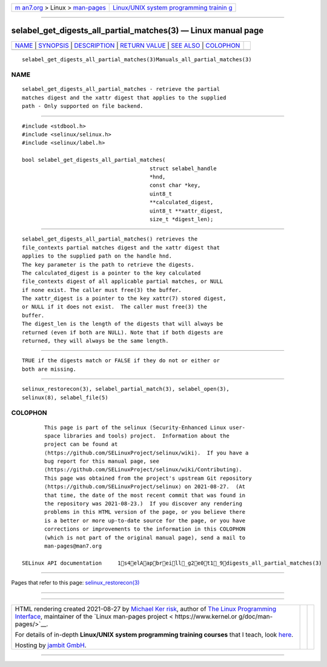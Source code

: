 .. container:: page-top

.. container:: nav-bar

   +----------------------------------+----------------------------------+
   | `m                               | `Linux/UNIX system programming   |
   | an7.org <../../../index.html>`__ | trainin                          |
   | > Linux >                        | g <http://man7.org/training/>`__ |
   | `man-pages <../index.html>`__    |                                  |
   +----------------------------------+----------------------------------+

--------------

selabel_get_digests_all_partial_matches(3) — Linux manual page
==============================================================

+-----------------------------------+-----------------------------------+
| `NAME <#NAME>`__ \|               |                                   |
| `SYNOPSIS <#SYNOPSIS>`__ \|       |                                   |
| `DESCRIPTION <#DESCRIPTION>`__ \| |                                   |
| `RETURN VALUE <#RETURN_VALUE>`__  |                                   |
| \| `SEE ALSO <#SEE_ALSO>`__ \|    |                                   |
| `COLOPHON <#COLOPHON>`__          |                                   |
+-----------------------------------+-----------------------------------+
| .. container:: man-search-box     |                                   |
+-----------------------------------+-----------------------------------+

::

   selabel_get_digests_all_partial_matches(3)Manuals_all_partial_matches(3)

NAME
-------------------------------------------------

::

          selabel_get_digests_all_partial_matches - retrieve the partial
          matches digest and the xattr digest that applies to the supplied
          path - Only supported on file backend.


---------------------------------------------------------

::

          #include <stdbool.h>
          #include <selinux/selinux.h>
          #include <selinux/label.h>

          bool selabel_get_digests_all_partial_matches(
                                                  struct selabel_handle
                                                  *hnd,
                                                  const char *key,
                                                  uint8_t
                                                  **calculated_digest,
                                                  uint8_t **xattr_digest,
                                                  size_t *digest_len);


---------------------------------------------------------------

::

          selabel_get_digests_all_partial_matches() retrieves the
          file_contexts partial matches digest and the xattr digest that
          applies to the supplied path on the handle hnd.
          The key parameter is the path to retrieve the digests.
          The calculated_digest is a pointer to the key calculated
          file_contexts digest of all applicable partial matches, or NULL
          if none exist. The caller must free(3) the buffer.
          The xattr_digest is a pointer to the key xattr(7) stored digest,
          or NULL if it does not exist.  The caller must free(3) the
          buffer.
          The digest_len is the length of the digests that will always be
          returned (even if both are NULL). Note that if both digests are
          returned, they will always be the same length.


-----------------------------------------------------------------

::

          TRUE if the digests match or FALSE if they do not or either or
          both are missing.


---------------------------------------------------------

::

          selinux_restorecon(3), selabel_partial_match(3), selabel_open(3),
          selinux(8), selabel_file(5)

COLOPHON
---------------------------------------------------------

::

          This page is part of the selinux (Security-Enhanced Linux user-
          space libraries and tools) project.  Information about the
          project can be found at 
          ⟨https://github.com/SELinuxProject/selinux/wiki⟩.  If you have a
          bug report for this manual page, see
          ⟨https://github.com/SELinuxProject/selinux/wiki/Contributing⟩.
          This page was obtained from the project's upstream Git repository
          ⟨https://github.com/SELinuxProject/selinux⟩ on 2021-08-27.  (At
          that time, the date of the most recent commit that was found in
          the repository was 2021-08-23.)  If you discover any rendering
          problems in this HTML version of the page, or you believe there
          is a better or more up-to-date source for the page, or you have
          corrections or improvements to the information in this COLOPHON
          (which is not part of the original manual page), send a mail to
          man-pages@man7.org

   SELinux API documentation     1s4elAapbreill_g2e0t1_9digests_all_partial_matches(3)

--------------

Pages that refer to this page:
`selinux_restorecon(3) <../man3/selinux_restorecon.3.html>`__

--------------

--------------

.. container:: footer

   +-----------------------+-----------------------+-----------------------+
   | HTML rendering        |                       | |Cover of TLPI|       |
   | created 2021-08-27 by |                       |                       |
   | `Michael              |                       |                       |
   | Ker                   |                       |                       |
   | risk <https://man7.or |                       |                       |
   | g/mtk/index.html>`__, |                       |                       |
   | author of `The Linux  |                       |                       |
   | Programming           |                       |                       |
   | Interface <https:     |                       |                       |
   | //man7.org/tlpi/>`__, |                       |                       |
   | maintainer of the     |                       |                       |
   | `Linux man-pages      |                       |                       |
   | project <             |                       |                       |
   | https://www.kernel.or |                       |                       |
   | g/doc/man-pages/>`__. |                       |                       |
   |                       |                       |                       |
   | For details of        |                       |                       |
   | in-depth **Linux/UNIX |                       |                       |
   | system programming    |                       |                       |
   | training courses**    |                       |                       |
   | that I teach, look    |                       |                       |
   | `here <https://ma     |                       |                       |
   | n7.org/training/>`__. |                       |                       |
   |                       |                       |                       |
   | Hosting by `jambit    |                       |                       |
   | GmbH                  |                       |                       |
   | <https://www.jambit.c |                       |                       |
   | om/index_en.html>`__. |                       |                       |
   +-----------------------+-----------------------+-----------------------+

--------------

.. container:: statcounter

   |Web Analytics Made Easy - StatCounter|

.. |Cover of TLPI| image:: https://man7.org/tlpi/cover/TLPI-front-cover-vsmall.png
   :target: https://man7.org/tlpi/
.. |Web Analytics Made Easy - StatCounter| image:: https://c.statcounter.com/7422636/0/9b6714ff/1/
   :class: statcounter
   :target: https://statcounter.com/
